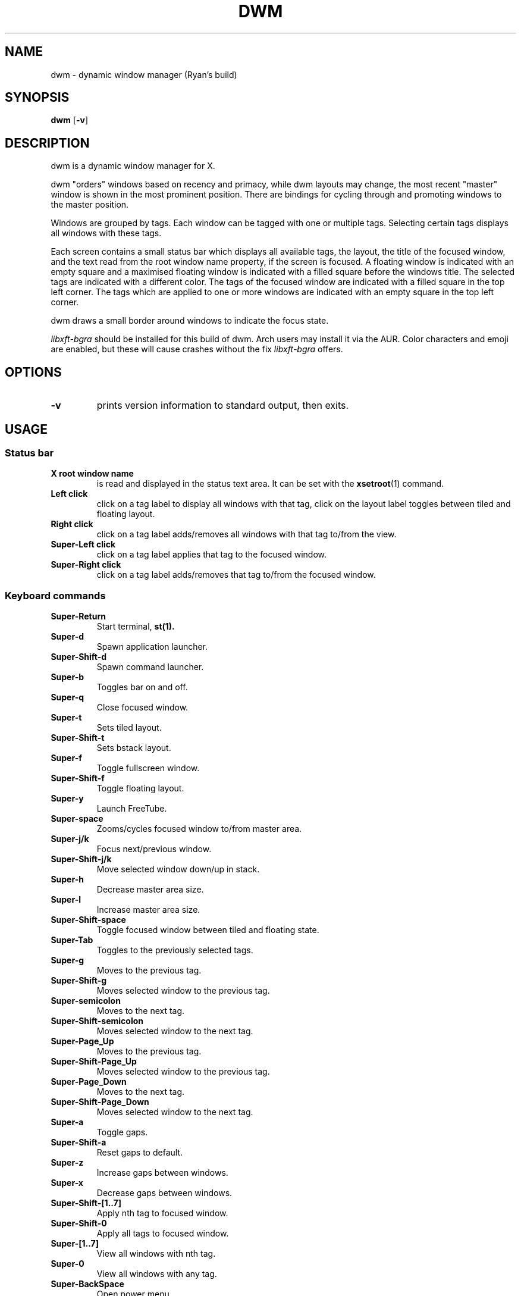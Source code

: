 .TH DWM 1 dwm\-VERSION
.SH NAME
dwm \- dynamic window manager (Ryan's build)
.SH SYNOPSIS
.B dwm
.RB [ \-v ]
.SH DESCRIPTION
dwm is a dynamic window manager for X.
.P
dwm "orders" windows based on recency and primacy, while dwm layouts may
change, the most recent "master" window is shown in the most prominent
position. There are bindings for cycling through and promoting windows to the
master position.
.P
Windows are grouped by tags. Each window can be tagged with one or multiple
tags. Selecting certain tags displays all windows with these tags.
.P
Each screen contains a small status bar which displays all available tags, the
layout, the title of the focused window, and the text read from the root window
name property, if the screen is focused. A floating window is indicated with an
empty square and a maximised floating window is indicated with a filled square
before the windows title.  The selected tags are indicated with a different
color. The tags of the focused window are indicated with a filled square in the
top left corner.  The tags which are applied to one or more windows are
indicated with an empty square in the top left corner.
.P
dwm draws a small border around windows to indicate the focus state.
.P
.I
libxft-bgra
should be installed for this build of dwm. Arch users may install it via the
AUR. Color characters and emoji are enabled, but these will cause crashes
without the fix
.I
libxft-bgra
offers.
.SH OPTIONS
.TP
.B \-v
prints version information to standard output, then exits.
.SH USAGE
.SS Status bar
.TP
.B X root window name
is read and displayed in the status text area. It can be set with the
.BR xsetroot (1)
command.
.TP
.B Left click
click on a tag label to display all windows with that tag, click on the layout
label toggles between tiled and floating layout.
.TP
.B Right click
click on a tag label adds/removes all windows with that tag to/from the view.
.TP
.B Super\-Left click
click on a tag label applies that tag to the focused window.
.TP
.B Super\-Right click
click on a tag label adds/removes that tag to/from the focused window.
.SS Keyboard commands
.TP
.B Super\-Return
Start terminal,
.BR st(1).
.TP
.B Super\-d
Spawn application launcher.
.TP
.B Super\-Shift\-d
Spawn command launcher.
.TP
.B Super\-b
Toggles bar on and off.
.TP
.B Super\-q
Close focused window.
.TP
.B Super\-t
Sets tiled layout.
.TP
.B Super\-Shift\-t
Sets bstack layout.
.TP
.B Super\-f
Toggle fullscreen window.
.TP
.B Super\-Shift\-f
Toggle floating layout.
.TP
.B Super\-y
Launch FreeTube.
.TP
.B Super\-space
Zooms/cycles focused window to/from master area.
.TP
.B Super\-j/k
Focus next/previous window.
.TP
.B Super\-Shift\-j/k
Move selected window down/up in stack.
.TP
.B Super\-h
Decrease master area size.
.TP
.B Super\-l
Increase master area size.
.TP
.B Super\-Shift\-space
Toggle focused window between tiled and floating state.
.TP
.B Super\-Tab
Toggles to the previously selected tags.
.TP
.B Super\-g
Moves to the previous tag.
.TP
.B Super\-Shift\-g
Moves selected window to the previous tag.
.TP
.B Super\-semicolon
Moves to the next tag.
.TP
.B Super\-Shift\-semicolon
Moves selected window to the next tag.
.TP
.B Super\-Page_Up
Moves to the previous tag.
.TP
.B Super\-Shift\-Page_Up
Moves selected window to the previous tag.
.TP
.B Super\-Page_Down
Moves to the next tag.
.TP
.B Super\-Shift\-Page_Down
Moves selected window to the next tag.
.TP
.B Super\-a
Toggle gaps.
.TP
.B Super\-Shift\-a
Reset gaps to default.
.TP
.B Super\-z
Increase gaps between windows.
.TP
.B Super\-x
Decrease gaps between windows.
.TP
.B Super\-Shift\-[1..7]
Apply nth tag to focused window.
.TP
.B Super\-Shift\-0
Apply all tags to focused window.
.TP
.B Super\-[1..7]
View all windows with nth tag.
.TP
.B Super\-0
View all windows with any tag.
.TP
.B Super\-BackSpace
Open power menu.
.TP
.B Super\-Print
Start/stop screen recording.
.TP
.B Super\-Shift\-q
Launch system action menu.
.TP
.B Print
Take screenshot with flameshot.
.TP
.B Shift\-Print
OCR (text recognition) from screen.
.SS Common applications
.TP
.B Super\-w
Launch web browser.
.TP
.B Super\-e
Launch Thunderbird email client.
.TP
.B Super\-r
Launch file manager (lfub).
.TP
.B Super\-n
Launch Obsidian.
.TP
.B Super\-s
Launch Spotify.
.TP
.B Super\-c
Launch VS Code.
.TP
.B Super\-v
Launch clipboard menu.
.TP
.B Super\-Shift\-v
Launch Vesktop (Discord).
.SS Mouse commands
.TP
.B Super\-Left click
Move focused window while dragging. Tiled windows will be toggled to the floating state.
.TP
.B Super\-Middle click
Reset gaps to default.
.TP
.B Super\-Right click
Resize focused window while dragging. Tiled windows will be toggled to the floating state.
.SH CUSTOMIZATION
dwm is customized by creating a custom config.h and (re)compiling the source
code. This keeps it fast, secure and simple.
.SH SIGNALS
.TP
.B SIGHUP - 1
Restart the dwm process.
.TP
.B SIGTERM - 15
Cleanly terminate the dwm process.
.SH SEE ALSO
.BR dmenu (1),
.BR st (1)
